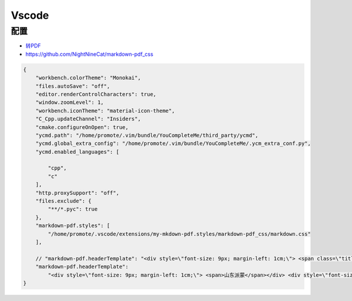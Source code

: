 Vscode
=============

配置
--------

* `转PDF <https://www.jianshu.com/p/4856a78b96b6>`_
*  https://github.com/NightNineCat/markdown-pdf_css

.. code-block:: json

    {
        "workbench.colorTheme": "Monokai",
        "files.autoSave": "off",
        "editor.renderControlCharacters": true,
        "window.zoomLevel": 1,
        "workbench.iconTheme": "material-icon-theme",
        "C_Cpp.updateChannel": "Insiders",
        "cmake.configureOnOpen": true,
        "ycmd.path": "/home/promote/.vim/bundle/YouCompleteMe/third_party/ycmd",
        "ycmd.global_extra_config": "/home/promote/.vim/bundle/YouCompleteMe/.ycm_extra_conf.py",
        "ycmd.enabled_languages": [
        
            "cpp",
            "c"
        ],
        "http.proxySupport": "off",
        "files.exclude": {
            "**/*.pyc": true
        },
        "markdown-pdf.styles": [
            "/home/promote/.vscode/extensions/my-mkdown-pdf.styles/markdown-pdf_css/markdown.css"
        ],

        // "markdown-pdf.headerTemplate": "<div style=\"font-size: 9px; margin-left: 1cm;\"> <span class=\"title\"></span></div> <div style=\"font-size: 9px; margin-left: auto; margin-right: 1cm; \"> <span class='date'></span></div>"
        "markdown-pdf.headerTemplate": 
            "<div style=\"font-size: 9px; margin-left: 1cm;\"> <span>山东派蒙</span></div> <div style=\"font-size: 9px; margin-left: auto; margin-right: 1cm; \"> <span class='date'></span></div>"
    }

